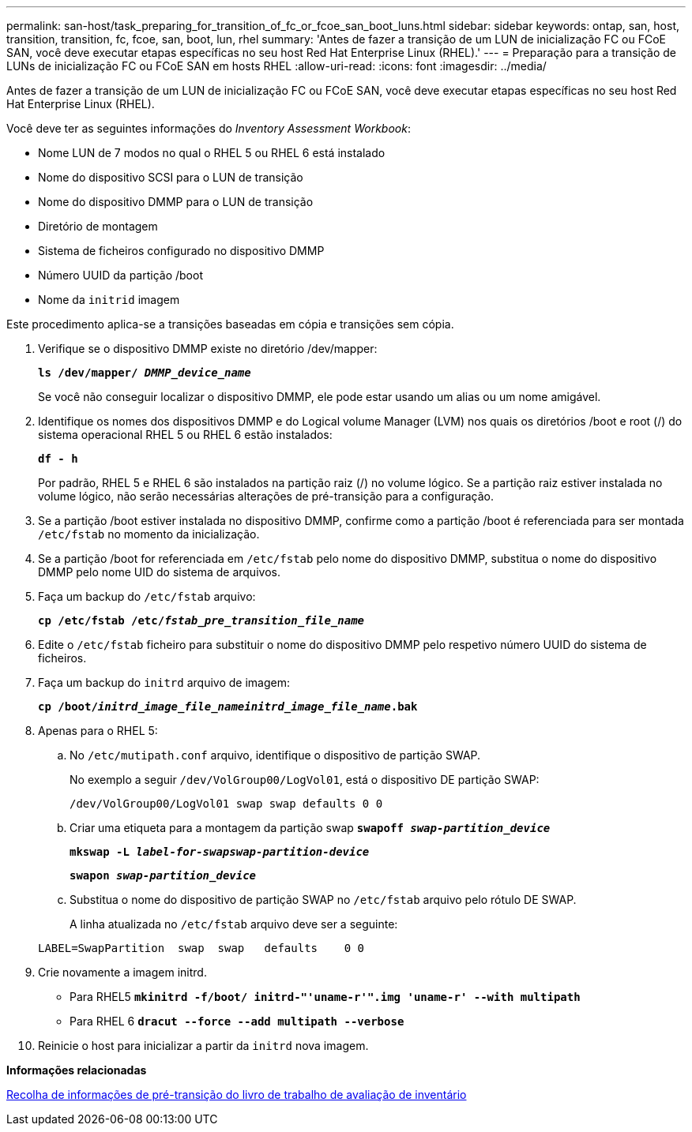 ---
permalink: san-host/task_preparing_for_transition_of_fc_or_fcoe_san_boot_luns.html 
sidebar: sidebar 
keywords: ontap, san, host, transition, transition, fc, fcoe, san, boot, lun, rhel 
summary: 'Antes de fazer a transição de um LUN de inicialização FC ou FCoE SAN, você deve executar etapas específicas no seu host Red Hat Enterprise Linux (RHEL).' 
---
= Preparação para a transição de LUNs de inicialização FC ou FCoE SAN em hosts RHEL
:allow-uri-read: 
:icons: font
:imagesdir: ../media/


[role="lead"]
Antes de fazer a transição de um LUN de inicialização FC ou FCoE SAN, você deve executar etapas específicas no seu host Red Hat Enterprise Linux (RHEL).

Você deve ter as seguintes informações do _Inventory Assessment Workbook_:

* Nome LUN de 7 modos no qual o RHEL 5 ou RHEL 6 está instalado
* Nome do dispositivo SCSI para o LUN de transição
* Nome do dispositivo DMMP para o LUN de transição
* Diretório de montagem
* Sistema de ficheiros configurado no dispositivo DMMP
* Número UUID da partição /boot
* Nome da `initrid` imagem


Este procedimento aplica-se a transições baseadas em cópia e transições sem cópia.

. Verifique se o dispositivo DMMP existe no diretório /dev/mapper:
+
`*ls /dev/mapper/ _DMMP_device_name_*`

+
Se você não conseguir localizar o dispositivo DMMP, ele pode estar usando um alias ou um nome amigável.

. Identifique os nomes dos dispositivos DMMP e do Logical volume Manager (LVM) nos quais os diretórios /boot e root (/) do sistema operacional RHEL 5 ou RHEL 6 estão instalados:
+
`*df - h*`

+
Por padrão, RHEL 5 e RHEL 6 são instalados na partição raiz (/) no volume lógico. Se a partição raiz estiver instalada no volume lógico, não serão necessárias alterações de pré-transição para a configuração.

. Se a partição /boot estiver instalada no dispositivo DMMP, confirme como a partição /boot é referenciada para ser montada `/etc/fstab` no momento da inicialização.
. Se a partição /boot for referenciada em `/etc/fstab` pelo nome do dispositivo DMMP, substitua o nome do dispositivo DMMP pelo nome UID do sistema de arquivos.
. Faça um backup do `/etc/fstab` arquivo:
+
`*cp /etc/fstab /etc/__fstab_pre_transition_file_name__*`

. Edite o `/etc/fstab` ficheiro para substituir o nome do dispositivo DMMP pelo respetivo número UUID do sistema de ficheiros.
. Faça um backup do `initrd` arquivo de imagem:
+
`*cp /boot/__initrd_image_file_nameinitrd_image_file_name__.bak*`

. Apenas para o RHEL 5:
+
.. No `/etc/mutipath.conf` arquivo, identifique o dispositivo de partição SWAP.
+
No exemplo a seguir `/dev/VolGroup00/LogVol01`, está o dispositivo DE partição SWAP:

+
`/dev/VolGroup00/LogVol01 swap swap defaults 0 0`

.. Criar uma etiqueta para a montagem da partição swap
`*swapoff _swap-partition_device_*`
+
`*mkswap -L _label-for-swapswap-partition-device_*`

+
`*swapon _swap-partition_device_*`

.. Substitua o nome do dispositivo de partição SWAP no `/etc/fstab` arquivo pelo rótulo DE SWAP.
+
A linha atualizada no `/etc/fstab` arquivo deve ser a seguinte:

+
[listing]
----
LABEL=SwapPartition  swap  swap   defaults    0 0
----


. Crie novamente a imagem initrd.
+
** Para RHEL5
`*mkinitrd -f/boot/ initrd-"'uname-r'".img 'uname-r' --with multipath*`
** Para RHEL 6
`*dracut --force --add multipath --verbose*`


. Reinicie o host para inicializar a partir da `initrd` nova imagem.


*Informações relacionadas*

xref:task_gathering_pretransition_information_from_inventory_assessment_workbook.adoc[Recolha de informações de pré-transição do livro de trabalho de avaliação de inventário]
